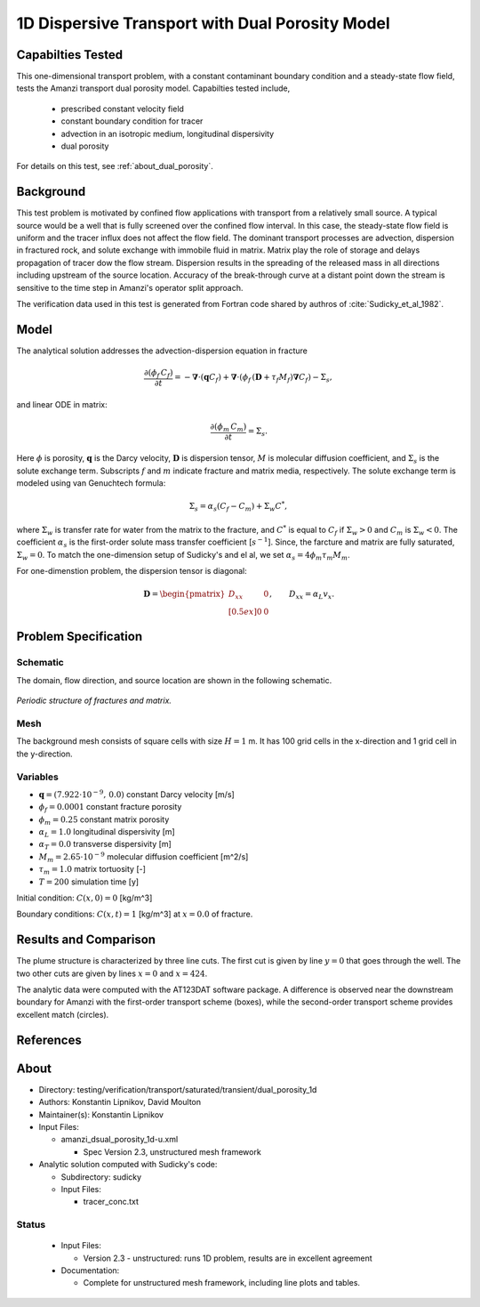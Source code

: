 1D Dispersive Transport with Dual Porosity Model
================================================

Capabilties Tested
------------------

This one-dimensional transport problem, with a constant contaminant 
boundary condition and a steady-state flow field, tests the Amanzi
transport dual porosity model.  
Capabilties tested include,
  
  * prescribed constant velocity field 
  * constant boundary condition for tracer
  * advection in an isotropic medium, longitudinal dispersivity
  * dual porosity

For details on this test, see :ref:`about_dual_porosity`.


Background
----------

This test problem is motivated by confined flow applications with
transport from a relatively small source. A typical source would be a
well that is fully screened over the confined flow interval. In this
case, the steady-state flow field is uniform and the tracer influx 
does not affect the flow field. The dominant transport processes are
advection, dispersion in fractured rock, and solute exchange with 
immobile fluid in matrix. Matrix play the role of storage and delays
propagation of tracer dow the flow stream.  Dispersion results in the 
spreading of the released mass in all directions including upstream 
of the source location. 
Accuracy of the break-through curve at a distant point down the stream
is sensitive to the time step in Amanzi's operator split approach.

The verification data used in this test is generated from Fortran code
shared by authros of :cite:`Sudicky_et_al_1982`. 

Model
-----

The analytical solution addresses the advection-dispersion equation in fracture

.. math::
  \frac{\partial (\phi_f\, C_f)}{\partial t} 
  =
  - \boldsymbol{\nabla} \cdot (\boldsymbol{q} C_f) 
  + \boldsymbol{\nabla} \cdot (\phi_f\, (\boldsymbol{D} + \tau_f M_f) \boldsymbol{\nabla} C_f) 
  - \Sigma_s,

and linear ODE in matrix:

.. math::
  \frac{\partial (\phi_m\, C_m)}{\partial t} = \Sigma_s.

Here
:math:`\phi` is porosity,
:math:`\boldsymbol{q}` is the Darcy velocity,
:math:`\boldsymbol{D}` is dispersion tensor,
:math:`M` is molecular diffusion coefficient, and
:math:`\Sigma_s` is the solute exchange term.
Subscripts :math:`f` and :math:`m` indicate fracture and matrix media, respectively. 
The solute exchange term is modeled using van Genuchtech formula:

.. math::
  \Sigma_s = \alpha_s (C_f - C_m) + \Sigma_w C^*,

where 
:math:`\Sigma_w` is transfer rate for water from the matrix to the fracture, and
:math:`C^*` is equal to :math:`C_f` if :math:`\Sigma_w > 0` and :math:`C_m` is :math:`\Sigma_w < 0`.
The coefficient :math:`\alpha_s` is the first-order solute mass transfer coefficient [:math:`s^{-1}`].
Since, the farcture and matrix are fully saturated, :math:`\Sigma_w = 0`.
To match the one-dimension setup of Sudicky's and el al, we set  :math:`\alpha_s=4\phi_m \tau_m M_m`.

For one-dimenstion problem, the dispersion tensor is diagonal:

.. math::
  \boldsymbol{D} = \begin{pmatrix}
  D_{xx} & 0 \\[0.5ex]
  0      & 0
  \end{pmatrix},
  \qquad
  D_{xx} = \alpha_L v_x.
  

Problem Specification
---------------------

Schematic
~~~~~~~~~

The domain, flow direction, and source location are shown in the following schematic.

.. figure:: schematic/schematic.pdf
    :figclass: align-center
    :width: 400 px

    *Periodic structure of fractures and matrix.*
                    

Mesh
~~~~

The background mesh consists of square cells with size :math:`H=1` m.
It has 100 grid cells in the x-direction and 1 grid cell in the y-direction. 



Variables
~~~~~~~~~

* :math:`\boldsymbol{q}=(7.922 \cdot 10^{-9},\,0.0)` constant Darcy velocity [m/s]
* :math:`\phi_f=0.0001` constant fracture porosity
* :math:`\phi_m=0.25` constant matrix porosity
* :math:`\alpha_L=1.0` longitudinal dispersivity [m]
* :math:`\alpha_T=0.0` transverse dispersivity [m]
* :math:`M_m=2.65 \cdot 10^{-9}` molecular diffusion coefficient [m^2/s]
* :math:`\tau_m = 1.0` matrix tortuosity [-]
* :math:`T=200` simulation time [y]

Initial condition: :math:`C(x,0)=0` [kg/m^3]

Boundary conditions: :math:`C(x,t)=1` [kg/m^3] at :math:`x=0.0` of fracture.


Results and Comparison
----------------------

The plume structure is characterized by three line cuts.
The first cut is given by line :math:`y=0` that goes through the well.
The two other cuts are given by lines :math:`x=0` and :math:`x=424`.

.. plot:: amanzi_dual_porosity_1d.py
   :align: center

The analytic data were computed with the AT123DAT software package.
A difference is observed near the downstream boundary for Amanzi with 
the first-order transport scheme (boxes), while the second-order transport 
scheme provides excellent match (circles).


References
----------

.. bibliography:: /bib/ascem.bib
   :filter: docname in docnames
   :style:  alpha
   :keyprefix: da-

	    
.. _about_dual_porosity:

About
-----

* Directory: testing/verification/transport/saturated/transient/dual_porosity_1d

* Authors:  Konstantin Lipnikov, David Moulton

* Maintainer(s): Konstantin Lipnikov

* Input Files:

  * amanzi_dsual_porosity_1d-u.xml 

    * Spec Version 2.3, unstructured mesh framework
 

* Analytic solution computed with Sudicky's code:

  * Subdirectory: sudicky

  * Input Files: 

    * tracer_conc.txt


Status
~~~~~~

  * Input Files:

    * Version 2.3 - unstructured: runs 1D problem, results are in excellent agreement

  * Documentation:

    * Complete for unstructured mesh framework, including line plots and tables.

.. todo:: 

  * Documentation:

    * Decide whether to run this as a 2D or 3D problem
    * Do we need a short discussion on numerical methods (i.e., discretization, splitting, solvers)?
    * Store *Gold Standard* simulation results (need name and location)?
